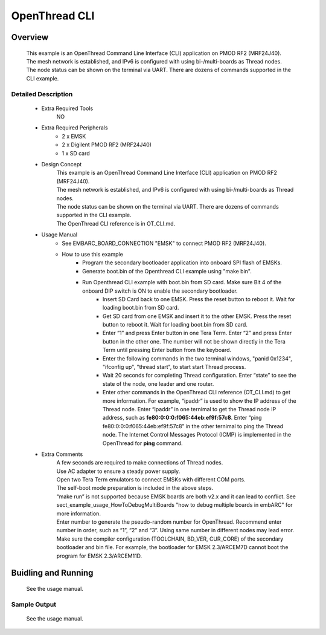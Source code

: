.. _example_openthread_cli:

OpenThread CLI
##############

Overview
********

 | This example is an OpenThread Command Line Interface (CLI) application on PMOD RF2 (MRF24J40).
 | The mesh network is established, and IPv6 is configured with using bi-/multi-boards as Thread nodes.
 | The node status can be shown on the terminal via UART. There are dozens of commands supported in the CLI example.

Detailed Description
====================

 * Extra Required Tools
    NO

 * Extra Required Peripherals
    - 2 x EMSK
    - 2 x Digilent PMOD RF2 (MRF24J40)
    - 1 x SD card

 * Design Concept
    | This example is an OpenThread Command Line Interface (CLI) application on PMOD RF2 (MRF24J40).
    | The mesh network is established, and IPv6 is configured with using bi-/multi-boards as Thread nodes.
    | The node status can be shown on the terminal via UART. There are dozens of commands supported in the CLI example.
    | The OpenThread CLI reference is in OT_CLI.md.

 * Usage Manual
    - See EMBARC_BOARD_CONNECTION "EMSK" to connect PMOD RF2 (MRF24J40).
    - How to use this example
        * Program the secondary bootloader application into onboard SPI flash of EMSKs.
        * Generate boot.bin of the Openthread CLI example using "make bin".
        * Run Openthread CLI example with boot.bin from SD card. Make sure Bit 4 of the onboard DIP switch is ON to enable the secondary bootloader.
            - Insert SD Card back to one EMSK. Press the reset button to reboot it. Wait for loading boot.bin from SD card.
            - Get SD card from one EMSK and insert it to the other EMSK. Press the reset button to reboot it. Wait for loading boot.bin from SD card.
            - Enter “1” and press Enter button in one Tera Term. Enter “2” and press Enter button in the other one.
              The number will not be shown directly in the Tera Term until pressing Enter button from the keyboard.
            - Enter the following commands in the two terminal windows, "panid 0x1234", "ifconfig up", "thread start", to start
              start Thread process.
            - Wait 20 seconds for completing Thread configuration. Enter “state” to see the state of the node, one leader and one router.
            - Enter other commands in the OpenThread CLI reference (OT_CLI.md) to get more information. For example, “ipaddr” is used to show the IP address of the Thread node. Enter “ipaddr” in one ternimal to get the Thread node IP address, such as **fe80:0:0:0:f065:44eb:ef9f:57c8**. Enter “ping fe80:0:0:0:f065:44eb:ef9f:57c8” in the other ternimal to ping the Thread node. The Internet Control Messages Protocol (ICMP) is implemented in the OpenThread for **ping** command.

 * Extra Comments
    | A few seconds are required to make connections of Thread nodes.
    | Use AC adapter to ensure a steady power supply.
    | Open two Tera Term emulators to connect EMSKs with different COM ports.
    | The self-boot mode preparation is included in the above steps.
    | “make run” is not supported because EMSK boards are both v2.x and it can lead to conflict. See sect_example_usage_HowToDebugMultiBoards "how to debug multiple boards in embARC" for more information.
    | Enter number to generate the pseudo-random number for OpenThread. Recommend enter number in order, such as “1”, “2” and “3”. Using same number in different nodes may lead error.
    | Make sure the compiler configuration (TOOLCHAIN, BD_VER, CUR_CORE) of the secondary bootloader and bin file. For example, the bootloader for EMSK 2.3/ARCEM7D cannot boot the program for EMSK 2.3/ARCEM11D.

Buidling and Running
********************

 See the usage manual.

Sample Output
=============

 See the usage manual.

